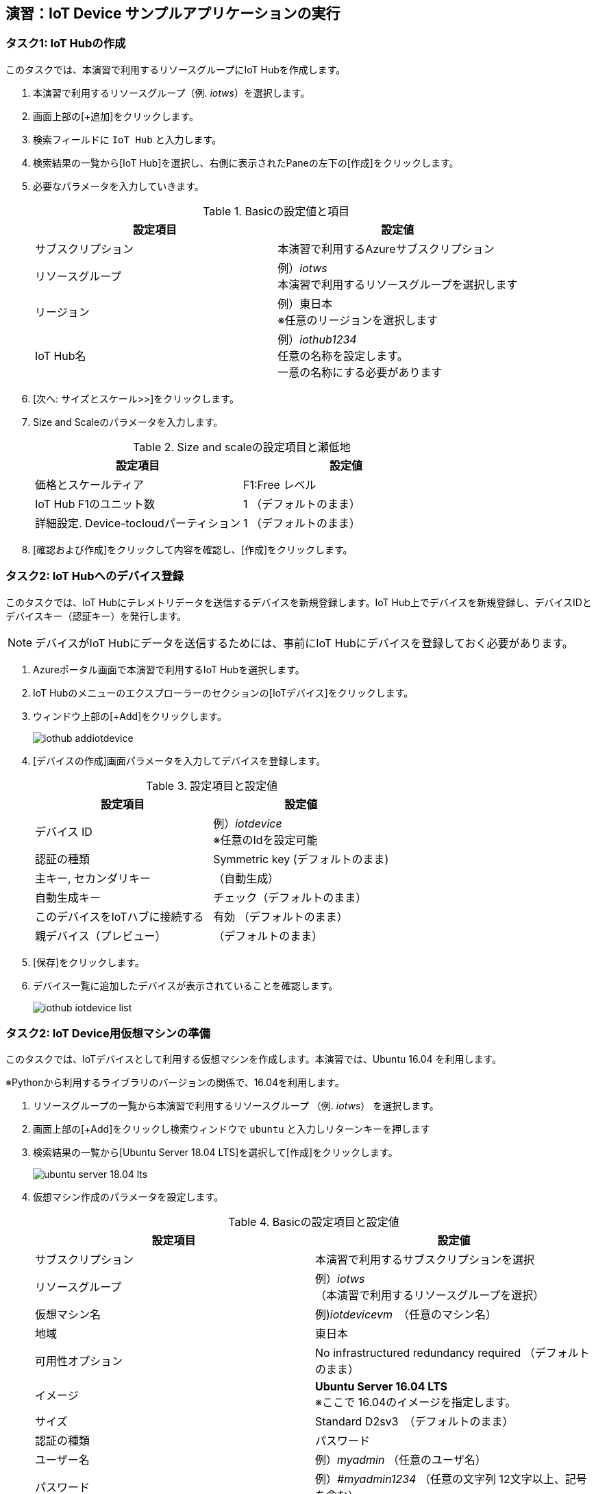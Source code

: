 
## 演習：IoT Device サンプルアプリケーションの実行

### タスク1: IoT Hubの作成

このタスクでは、本演習で利用するリソースグループにIoT Hubを作成します。

. 本演習で利用するリソースグループ（例. _iotws_）を選択します。
. 画面上部の[+追加]をクリックします。

. 検索フィールドに `IoT Hub` と入力します。

. 検索結果の一覧から[IoT Hub]を選択し、右側に表示されたPaneの左下の[作成]をクリックします。

. 必要なパラメータを入力していきます。
+
.Basicの設定値と項目
[cols="2*", options="header"]
|===
|設定項目
|設定値

|サブスクリプション
|本演習で利用するAzureサブスクリプション

|リソースグループ
|例）_iotws_ +
本演習で利用するリソースグループを選択します

|リージョン
|例）東日本 +
※任意のリージョンを選択します

|IoT Hub名
|例）_iothub1234_ +
任意の名称を設定します。 +
一意の名称にする必要があります

|===

. [次へ: サイズとスケール>>]をクリックします。

. Size and Scaleのパラメータを入力します。
+
.Size and scaleの設定項目と瀬低地
[cols="2*", options="header"]
|===
|設定項目
|設定値

|価格とスケールティア
|F1:Free レベル

|IoT Hub F1のユニット数
|1 （デフォルトのまま）

|詳細設定. Device-tocloudパーティション
|1 （デフォルトのまま）

|===

. [確認および作成]をクリックして内容を確認し、[作成]をクリックします。


### タスク2: IoT Hubへのデバイス登録

このタスクでは、IoT Hubにテレメトリデータを送信するデバイスを新規登録します。IoT Hub上でデバイスを新規登録し、デバイスIDとデバイスキー（認証キー）を発行します。

[NOTE]
====
デバイスがIoT Hubにデータを送信するためには、事前にIoT Hubにデバイスを登録しておく必要があります。
====

. Azureポータル画面で本演習で利用するIoT Hubを選択します。

. IoT Hubのメニューのエクスプローラーのセクションの[IoTデバイス]をクリックします。

. ウィンドウ上部の[+Add]をクリックします。
+
image::images/iothub_addiotdevice.png[]

. [デバイスの作成]画面パラメータを入力してデバイスを登録します。
+
.設定項目と設定値
[cols="2*", options="header"]
|===
|設定項目
|設定値

|デバイス ID
|例）_iotdevice_ +
※任意のIdを設定可能

|認証の種類
|Symmetric key (デフォルトのまま)

|主キー, セカンダリキー
|（自動生成）

|自動生成キー
| チェック（デフォルトのまま）

|このデバイスをIoTハブに接続する
|有効 （デフォルトのまま）

|親デバイス（プレビュー）
|（デフォルトのまま）

|===

. [保存]をクリックします。

. デバイス一覧に追加したデバイスが表示されていることを確認します。
+
image::images/iothub_iotdevice_list.png[]

### タスク2: IoT Device用仮想マシンの準備

このタスクでは、IoTデバイスとして利用する仮想マシンを作成します。本演習では、Ubuntu 16.04 を利用します。

※Pythonから利用するライブラリのバージョンの関係で、16.04を利用します。

. リソースグループの一覧から本演習で利用するリソースグループ （例. _iotws_） を選択します。

. 画面上部の[+Add]をクリックし検索ウィンドウで `ubuntu` と入力しリターンキーを押します

. 検索結果の一覧から[Ubuntu Server 18.04 LTS]を選択して[作成]をクリックします。
+
image::images/ubuntu_server_18.04_lts.png[]

. 仮想マシン作成のパラメータを設定します。
+
.Basicの設定項目と設定値
[cols="2*", options="header"]
|===
|設定項目
|設定値

|サブスクリプション
|本演習で利用するサブスクリプションを選択

|リソースグループ
|例）_iotws_ （本演習で利用するリソースグループを選択）

|仮想マシン名
|例)_iotdevicevm_　（任意のマシン名）

|地域
|東日本

|可用性オプション
|No infrastructured redundancy required （デフォルトのまま）

|イメージ
|*Ubuntu Server 16.04 LTS* +
※ここで 16.04のイメージを指定します。

|サイズ
|Standard D2sv3　（デフォルトのまま）

|認証の種類
|パスワード

|ユーザー名
|例）_myadmin_ （任意のユーザ名）

|パスワード
|例）_#myadmin1234_ （任意の文字列 12文字以上、記号を含む）

|パスワードの買う人
|上記と同じ文字列

|Azure Active Directoryでログインする（プレビュー）
|オフ

|パブリク受信ポート
|選択したポートを許可する

|受信ポートを選択
|SSH(22)

|===

. [次へ: ディスク>]をクリックします。

. ディスクのパラメータを入力します。
+
.ディスクの設定項目と設定値
[cols="2*", options="header"]
|===
|設定項目
|設定値

|OS ディスクの種類
|Standard SSD

|===

. [確認および作成]をクリックします。
+
※Networking, Management, Advanced, Tags はデフォルトのまま変更なしなので、設定はスキップします。

. レビューが完了したら[作成]をクリックして仮想マシンを作成します。

### タスク3: IoTデバイスの環境設定

このタスクでは作成した仮想マシンに IoT Device SDKなどの設定をします。

[NOTE]
====
詳細はマニュアルを参照
https://docs.microsoft.com/ja-jp/azure/iot-hub/quickstart-send-telemetry-python
====

. クラウドシェルをBashモードで実行します。

. 作成した仮想マシンを選択し、画面上部の[接続]をクリックします。

. "VM ローカルアカウントを使用してログインする"のフィールドに記載されているSSHコマンドの文字列をコピーします。

. コピーした文字列をクラウドシェルのBashターミナルに貼り付けて、仮想マシンにSSHでログインします。

. "Are you sure you want to continue connecting (yes/no)?" と表示されるたら、`yes` を入力しリターンを入力します。

. パスワード（例._#myadmin1234_）を入力します。

. sudo コマンドで root ユーザにスイッチします。
+
```
sudo -i
```

. Azure IoT SDKの準備をします。
+
```
apt -y update
apt -y upgrade
apt -y install libboost-all-dev
apt -y install libcurl4-nss-dev
apt -y install libcurl4-openssl-dev
apt -y install python-pip unzip
```

. myadminユーザに戻ります。
+
```
exit
```

### タスク4: サンプルアプリケーションの準備

Azure DevOpsのソースコードリポジトリに、IoTデバイスのサンプルアプリケーション用のリポジトリを準備します。

. Azure DevOpsにログインします。

. 本演習で利用するプロジェクト（例. _iotws_）を選択します。
+
image::images/devops_org.png[]

. 左側のメニューで[Repos]をクリックします。

. リポジトリのプルダウンメニューから[Import repository]を選択します。
+
image::images/devops_import.png[]

. Gitリポジトリのインポートダイアログに必要なパラメータを入力します。
+
.設定項目と設定値
[cols="2*", options="header"]
|===

|設定項目
|設定値

|Source Type
| Git

|Clone URL
|https://github.com/Azure-Samples/azure-iot-samples-python

|Name
|azure-iot-samples-python

|===

. [import]をクリックし、importが完了するまで待ちます。


. Azureポータル画面で本演習で利用するIoT Hubを選択し、IoTデバイス一覧から追加したIoTデバイスを選択し、接続文字列をコピーします。
+
image::images/iothub_iotdevice_connstr.png[]

. Azure DevOpsのポータルで _azure-iot-samples-python_ 表示し、`iot-hub/Quickstarts/simulated-device-2/SimulatedDevice.py` を開きます。

. 右側のPaneの[Edit]をクリックし、ソースコードの編集を開始します。


. IoT Hubへに接続できるように、サンプルプログラムの接続文字列の定義（19行目あたり）をコピーした接続文字列で置き換えます。
+
変更前
+
```
CONNECTION_STRING = "{Your IoT hub device connection string}"
```
+
変更後の例
+
```
CONNECTION_STRING = "HostName=iotwshub1234.azure-devices.net;DeviceId=iotdevice;SharedAccessKey=kbpVCJXfY01hCuJ6HpijkBC6lL+0pi2fa8e0/VXfKLY="
```

. 温度を乱数で設定している部分(73行目あたり）を編集して、急上昇や急降下が発生するように変更します。
+
変更前
+
```
            temperature = TEMPERATURE + (random.random() * 15)
```
+
変更後
+
```
# temperature = TEMPERATURE + (random.random() * 15)
if (random.uniform(-1, 10) < 0):
  temperature = TEMPERATURE + random.uniform(100, -100)
else:
  temperature = TEMPERATURE
```

. [Commit]をクリックして変更を保存します。

. Azure Portalのクラウドシェルに戻り、IoTデバイスの仮想マシンにSSHでログインします。

. 先ほど編集したサンプルアプリケーションを `git clone` コマンドでIoTデバイスの仮想マシンにクローンします。
+
```
git clone https://dev.azure.com/[YOUR_NAME]/iotdemo/_git/iotdevice_python
```
+
※Azure DevOpsの画面右上の[Clone]をクリックして、git cloneするURLをコピーすることができます。
+
image::images/devops_gitclone.png[]


. サンプルアプリケーションのディレクトリに移動し IoT Hub Device SDKをインストールします。
+
```
cd azure-iot-samples-python-master/iot-hub/Quickstarts/simulated-device-2
pip install azure-iothub-device-client
```

. サンプルアプリケーションを実行します。
+
```
python SimulatedDevice.py
```

. IoT Hub の概要ページでメッセージ数を受信していることを、メッセージ数をみて確認します。

. ターミナルで `Ctrl-C` を入力し、アプリケーションを停止します。

